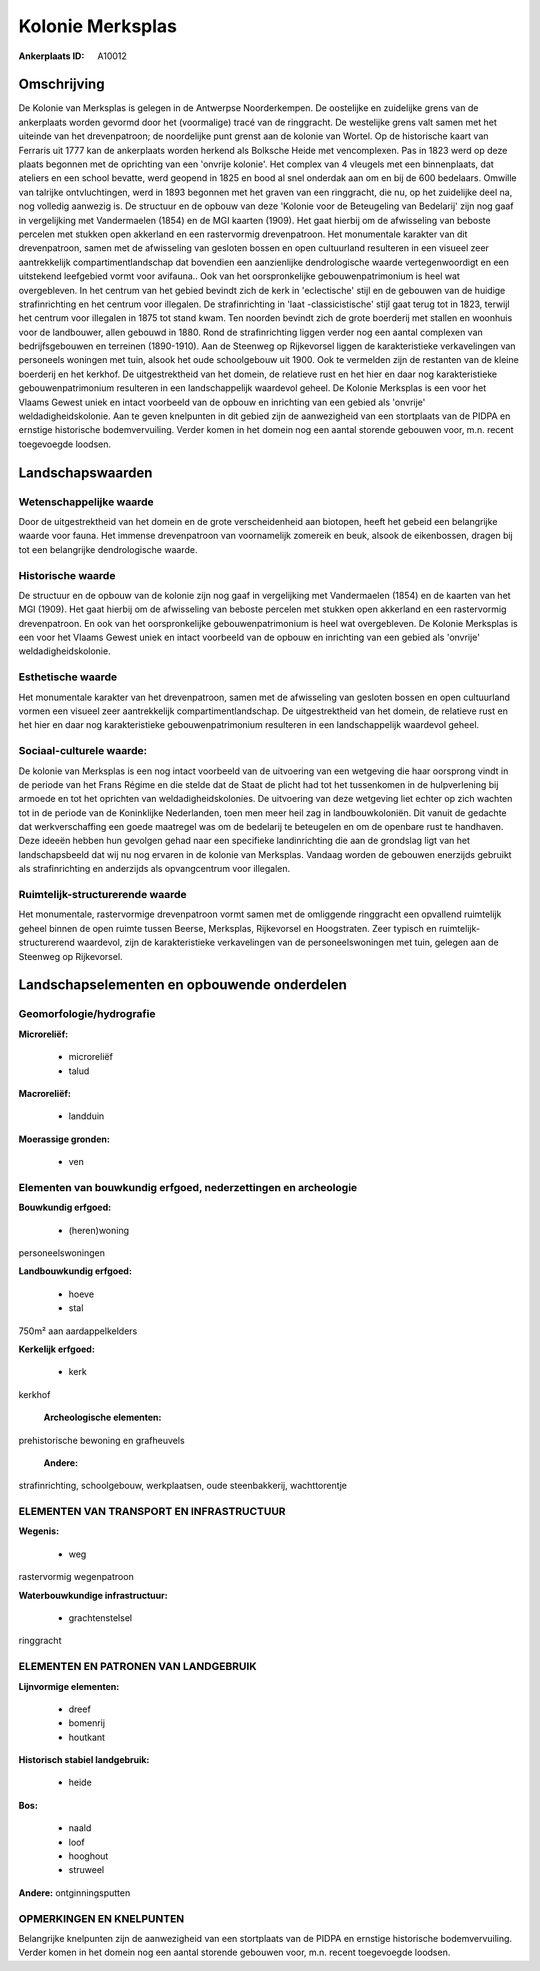 Kolonie Merksplas
=================

:Ankerplaats ID: A10012




Omschrijving
------------

De Kolonie van Merksplas is gelegen in de Antwerpse Noorderkempen. De
oostelijke en zuidelijke grens van de ankerplaats worden gevormd door
het (voormalige) tracé van de ringgracht. De westelijke grens valt samen
met het uiteinde van het drevenpatroon; de noordelijke punt grenst aan
de kolonie van Wortel. Op de historische kaart van Ferraris uit 1777 kan
de ankerplaats worden herkend als Bolksche Heide met vencomplexen. Pas
in 1823 werd op deze plaats begonnen met de oprichting van een 'onvrije
kolonie'. Het complex van 4 vleugels met een binnenplaats, dat ateliers
en een school bevatte, werd geopend in 1825 en bood al snel onderdak aan
om en bij de 600 bedelaars. Omwille van talrijke ontvluchtingen, werd in
1893 begonnen met het graven van een ringgracht, die nu, op het
zuidelijke deel na, nog volledig aanwezig is. De structuur en de opbouw
van deze 'Kolonie voor de Beteugeling van Bedelarij' zijn nog gaaf in
vergelijking met Vandermaelen (1854) en de MGI kaarten (1909). Het gaat
hierbij om de afwisseling van beboste percelen met stukken open
akkerland en een rastervormig drevenpatroon. Het monumentale karakter
van dit drevenpatroon, samen met de afwisseling van gesloten bossen en
open cultuurland resulteren in een visueel zeer aantrekkelijk
compartimentlandschap dat bovendien een aanzienlijke dendrologische
waarde vertegenwoordigt en een uitstekend leefgebied vormt voor
avifauna.. Ook van het oorspronkelijke gebouwenpatrimonium is heel wat
overgebleven. In het centrum van het gebied bevindt zich de kerk in
'eclectische' stijl en de gebouwen van de huidige strafinrichting en het
centrum voor illegalen. De strafinrichting in 'laat -classicistische'
stijl gaat terug tot in 1823, terwijl het centrum voor illegalen in 1875
tot stand kwam. Ten noorden bevindt zich de grote boerderij met stallen
en woonhuis voor de landbouwer, allen gebouwd in 1880. Rond de
strafinrichting liggen verder nog een aantal complexen van
bedrijfsgebouwen en terreinen (1890-1910). Aan de Steenweg op
Rijkevorsel liggen de karakteristieke verkavelingen van personeels
woningen met tuin, alsook het oude schoolgebouw uit 1900. Ook te
vermelden zijn de restanten van de kleine boerderij en het kerkhof. De
uitgestrektheid van het domein, de relatieve rust en het hier en daar
nog karakteristieke gebouwenpatrimonium resulteren in een
landschappelijk waardevol geheel. De Kolonie Merksplas is een voor het
Vlaams Gewest uniek en intact voorbeeld van de opbouw en inrichting van
een gebied als 'onvrije' weldadigheidskolonie. Aan te geven knelpunten
in dit gebied zijn de aanwezigheid van een stortplaats van de PIDPA en
ernstige historische bodemvervuiling. Verder komen in het domein nog een
aantal storende gebouwen voor, m.n. recent toegevoegde loodsen.



Landschapswaarden
-----------------


Wetenschappelijke waarde
~~~~~~~~~~~~~~~~~~~~~~~~

Door de uitgestrektheid van het domein en de grote verscheidenheid
aan biotopen, heeft het gebeid een belangrijke waarde voor fauna. Het
immense drevenpatroon van voornamelijk zomereik en beuk, alsook de
eikenbossen, dragen bij tot een belangrijke dendrologische waarde.

Historische waarde
~~~~~~~~~~~~~~~~~~


De structuur en de opbouw van de kolonie zijn nog gaaf in
vergelijking met Vandermaelen (1854) en de kaarten van het MGI (1909).
Het gaat hierbij om de afwisseling van beboste percelen met stukken open
akkerland en een rastervormig drevenpatroon. En ook van het
oorspronkelijke gebouwenpatrimonium is heel wat overgebleven. De Kolonie
Merksplas is een voor het Vlaams Gewest uniek en intact voorbeeld van de
opbouw en inrichting van een gebied als 'onvrije' weldadigheidskolonie.

Esthetische waarde
~~~~~~~~~~~~~~~~~~

Het monumentale karakter van het drevenpatroon,
samen met de afwisseling van gesloten bossen en open cultuurland vormen
een visueel zeer aantrekkelijk compartimentlandschap. De uitgestrektheid
van het domein, de relatieve rust en het hier en daar nog
karakteristieke gebouwenpatrimonium resulteren in een landschappelijk
waardevol geheel.


Sociaal-culturele waarde:
~~~~~~~~~~~~~~~~~~~~~~~~


De kolonie van Merksplas is een nog intact
voorbeeld van de uitvoering van een wetgeving die haar oorsprong vindt
in de periode van het Frans Régime en die stelde dat de Staat de plicht
had tot het tussenkomen in de hulpverlening bij armoede en tot het
oprichten van weldadigheidskolonies. De uitvoering van deze wetgeving
liet echter op zich wachten tot in de periode van de Koninklijke
Nederlanden, toen men meer heil zag in landbouwkoloniën. Dit vanuit de
gedachte dat werkverschaffing een goede maatregel was om de bedelarij te
beteugelen en om de openbare rust te handhaven. Deze ideeën hebben hun
gevolgen gehad naar een specifieke landinrichting die aan de grondslag
ligt van het landschapsbeeld dat wij nu nog ervaren in de kolonie van
Merksplas. Vandaag worden de gebouwen enerzijds gebruikt als
strafinrichting en anderzijds als opvangcentrum voor illegalen.

Ruimtelijk-structurerende waarde
~~~~~~~~~~~~~~~~~~~~~~~~~~~~~~~~

Het monumentale, rastervormige drevenpatroon vormt samen met de
omliggende ringgracht een opvallend ruimtelijk geheel binnen de open
ruimte tussen Beerse, Merksplas, Rijkevorsel en Hoogstraten. Zeer
typisch en ruimtelijk-structurerend waardevol, zijn de karakteristieke
verkavelingen van de personeelswoningen met tuin, gelegen aan de
Steenweg op Rijkevorsel.



Landschapselementen en opbouwende onderdelen
--------------------------------------------



Geomorfologie/hydrografie
~~~~~~~~~~~~~~~~~~~~~~~~

**Microreliëf:**

 * microreliëf
 * talud


**Macroreliëf:**

 * landduin

**Moerassige gronden:**

 * ven



Elementen van bouwkundig erfgoed, nederzettingen en archeologie
~~~~~~~~~~~~~~~~~~~~~~~~~~~~~~~~~~~~~~~~~~~~~~~~~~~~~~~~~~~~~~~

**Bouwkundig erfgoed:**

 * (heren)woning


personeelswoningen

**Landbouwkundig erfgoed:**

 * hoeve
 * stal


750m² aan aardappelkelders

**Kerkelijk erfgoed:**

 * kerk


kerkhof

 **Archeologische elementen:**
prehistorische bewoning en grafheuvels

 **Andere:**
strafinrichting, schoolgebouw, werkplaatsen, oude steenbakkerij,
wachttorentje

ELEMENTEN VAN TRANSPORT EN INFRASTRUCTUUR
~~~~~~~~~~~~~~~~~~~~~~~~~~~~~~~~~~~~~~~~~

**Wegenis:**

 * weg


rastervormig wegenpatroon

**Waterbouwkundige infrastructuur:**

 * grachtenstelsel


ringgracht

ELEMENTEN EN PATRONEN VAN LANDGEBRUIK
~~~~~~~~~~~~~~~~~~~~~~~~~~~~~~~~~~~~~

**Lijnvormige elementen:**

 * dreef
 * bomenrij
 * houtkant

**Historisch stabiel landgebruik:**

 * heide


**Bos:**

 * naald
 * loof
 * hooghout
 * struweel


**Andere:**
ontginningsputten

OPMERKINGEN EN KNELPUNTEN
~~~~~~~~~~~~~~~~~~~~~~~~

Belangrijke knelpunten zijn de aanwezigheid van een stortplaats van de
PIDPA en ernstige historische bodemvervuiling. Verder komen in het
domein nog een aantal storende gebouwen voor, m.n. recent toegevoegde
loodsen.

